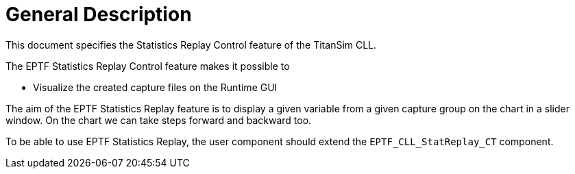 = General Description

This document specifies the Statistics Replay Control feature of the TitanSim CLL.

The EPTF Statistics Replay Control feature makes it possible to

* Visualize the created capture files on the Runtime GUI

The aim of the EPTF Statistics Replay feature is to display a given variable from a given capture group on the chart in a slider window. On the chart we can take steps forward and backward too.

To be able to use EPTF Statistics Replay, the user component should extend the `EPTF_CLL_StatReplay_CT` component.
